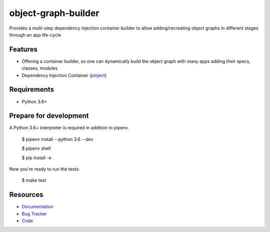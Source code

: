 object-graph-builder
====================

.. image:: https://img.shields.io/pypi/v/django-pinject.svg
   :target: https://pypi.org/project/django-pinject/
   :alt: Latest Version

.. image:: https://coveralls.io/repos/github/eshta/django-pinject/badge.svg
   :target: https://coveralls.io/github/eshta/django-pinject
   :alt: Coverage Status

.. image:: https://readthedocs.org/projects/django-pinject/badge/?version=latest
   :target: https://django-pinject.readthedocs.io/en/latest/?badge=latest
   :alt: Documentation Status

.. image:: https://travis-ci.org/eshta/django-pinject.svg?branch=master
   :target: https://travis-ci.org/eshta/django-pinject



Provides a multi-step dependency injection container builder to allow adding/recreating object graphs in different stages through an app life-cycle

Features
--------

* Offering a container builder, so one can dynamically build the object graph with many apps adding their specs, classes, modules
* Dependency Injection Container (`pinject <https://github.com/google/pinject>`_)


Requirements
------------

* Python 3.6+

Prepare for development
-----------------------

A Python 3.6+ interpreter is required in addition to pipenv.



    $ pipenv install --python 3.6 --dev

    $ pipenv shell

    $ pip install -e .


Now you're ready to run the tests:



    $ make test


Resources
---------

* `Documentation <https://django-pinject.readthedocs.io>`_
* `Bug Tracker <https://github.com/eshta/django-pinject/issues>`_
* `Code <https://github.com/eshta/django-pinject/>`_
